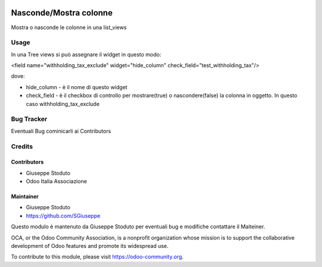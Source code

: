 .. image:: https://img.shields.io/badge/licence-AGPL--3-blue.svg
   :target: http://www.gnu.org/licenses/agpl-3.0-standalone.html
   :alt: License: AGPL-3

==========================
Nasconde/Mostra colonne
==========================

Mostra o nasconde le colonne in una list_views

Usage
=====

In una Tree views si può assegnare il widget in questo modo:

<field name="withholding_tax_exclude" widget="hide_column" check_field="test_withholding_tax"/>

dove:

- hide_column - è il nome di questo widget
- check_field - è il checkbox di controllo per mostrare(true) o nascondere(false) la colonna in oggetto. In questo caso withholding_tax_exclude



Bug Tracker
===========

Eventuali Bug cominicarli ai Contributors

Credits
=======

Contributors
------------

* Giuseppe Stoduto
* Odoo Italia Associazione

Maintainer
----------

-  Giuseppe Stoduto
-  https://github.com/SGiuseppe

Questo modulo è mantenuto da Giuseppe Stoduto per eventuali bug e modifiche 
contattare il Maiteiner.

.. image:: https://odoo-community.org/logo.png
   :alt: Odoo Community Association
   :target: https://odoo-community.org


OCA, or the Odoo Community Association, is a nonprofit organization whose
mission is to support the collaborative development of Odoo features and
promote its widespread use.

To contribute to this module, please visit https://odoo-community.org.
